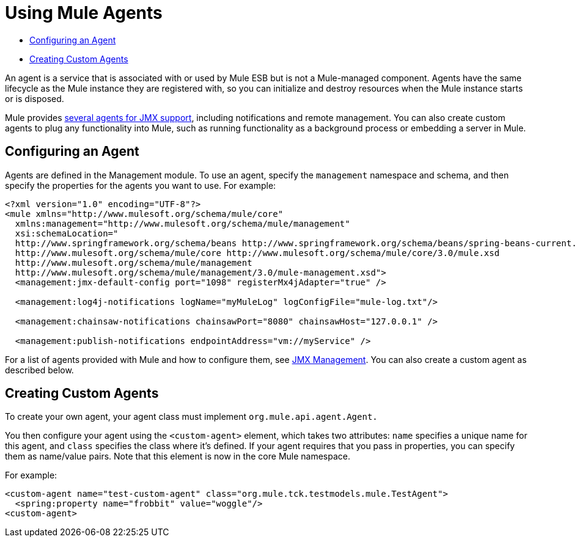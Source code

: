 = Using Mule Agents
:keywords: esb, agent, mule agent, mmc, amc, 3rd party, message queuing

* <<Configuring an Agent>>
* <<Creating Custom Agents>>

An agent is a service that is associated with or used by Mule ESB but is not a Mule-managed component. Agents have the same lifecycle as the Mule instance they are registered with, so you can initialize and destroy resources when the Mule instance starts or is disposed.

Mule provides link:/mule\-user\-guide/v/3\.6/jmx-management[several agents for JMX support], including notifications and remote management. You can also create custom agents to plug any functionality into Mule, such as running functionality as a background process or embedding a server in Mule.

== Configuring an Agent

Agents are defined in the Management module. To use an agent, specify the `management` namespace and schema, and then specify the properties for the agents you want to use. For example:

[source, xml, linenums]
----
<?xml version="1.0" encoding="UTF-8"?>
<mule xmlns="http://www.mulesoft.org/schema/mule/core"
  xmlns:management="http://www.mulesoft.org/schema/mule/management"
  xsi:schemaLocation="
  http://www.springframework.org/schema/beans http://www.springframework.org/schema/beans/spring-beans-current.xsd
  http://www.mulesoft.org/schema/mule/core http://www.mulesoft.org/schema/mule/core/3.0/mule.xsd
  http://www.mulesoft.org/schema/mule/management
  http://www.mulesoft.org/schema/mule/management/3.0/mule-management.xsd">
  <management:jmx-default-config port="1098" registerMx4jAdapter="true" />

  <management:log4j-notifications logName="myMuleLog" logConfigFile="mule-log.txt"/>

  <management:chainsaw-notifications chainsawPort="8080" chainsawHost="127.0.0.1" />

  <management:publish-notifications endpointAddress="vm://myService" />
----

For a list of agents provided with Mule and how to configure them, see link:/mule\-user\-guide/v/3\.6/jmx-management[JMX Management]. You can also create a custom agent as described below.

== Creating Custom Agents

To create your own agent, your agent class must implement `org.mule.api.agent.Agent.`

You then configure your agent using the `<custom-agent>` element, which takes two attributes: `name` specifies a unique name for this agent, and `class` specifies the class where it's defined. If your agent requires that you pass in properties, you can specify them as name/value pairs. Note that this element is now in the core Mule namespace.

For example:

[source, xml, linenums]
----
<custom-agent name="test-custom-agent" class="org.mule.tck.testmodels.mule.TestAgent">
  <spring:property name="frobbit" value="woggle"/>
<custom-agent>
----
